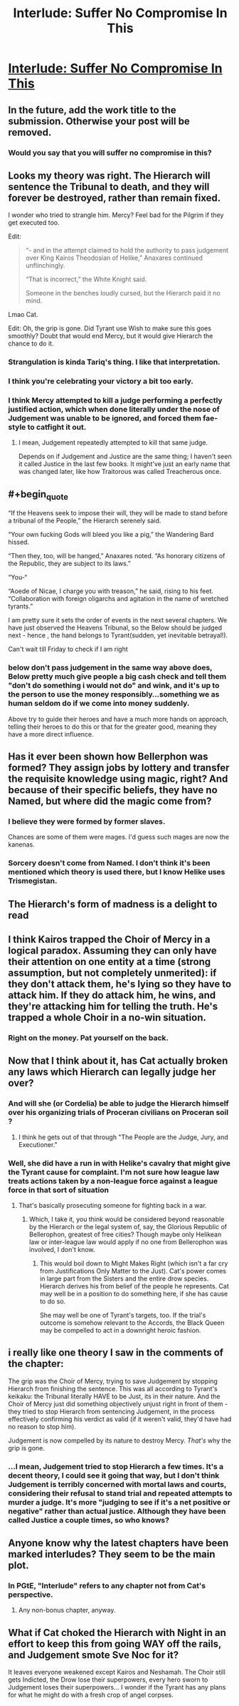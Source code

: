 #+TITLE: Interlude: Suffer No Compromise In This

* [[https://practicalguidetoevil.wordpress.com/2019/10/16/interlude-suffer-no-compromise-in-this/][Interlude: Suffer No Compromise In This]]
:PROPERTIES:
:Author: narfanator
:Score: 76
:DateUnix: 1571200366.0
:FlairText: HF
:END:

** In the future, add the work title to the submission. Otherwise your post will be removed.
:PROPERTIES:
:Author: alexanderwales
:Score: 1
:DateUnix: 1571232928.0
:END:

*** Would you say that you will suffer no compromise in this?
:PROPERTIES:
:Author: thebishop8
:Score: 25
:DateUnix: 1571234805.0
:END:


** Looks my theory was right. The Hierarch will sentence the Tribunal to death, and they will forever be destroyed, rather than remain fixed.

I wonder who tried to strangle him. Mercy? Feel bad for the Pilgrim if they get executed too.

Edit:

#+begin_quote
  “- and in the attempt claimed to hold the authority to pass judgement over King Kairos Theodosian of Helike,” Anaxares continued unflinchingly.

  “That is incorrect,” the White Knight said.

  Someone in the benches loudly cursed, but the Hierarch paid it no mind.
#+end_quote

Lmao Cat.

Edit: Oh, the grip is gone. Did Tyrant use Wish to make sure this goes smoothly? Doubt that would end Mercy, but it would give Hierarch the chance to do it.
:PROPERTIES:
:Author: Academic_Jellyfish
:Score: 32
:DateUnix: 1571200763.0
:END:

*** Strangulation is kinda Tariq's thing. I like that interpretation.
:PROPERTIES:
:Author: Frommerman
:Score: 15
:DateUnix: 1571218030.0
:END:


*** I think you're celebrating your victory a bit too early.
:PROPERTIES:
:Author: werafdsaew
:Score: 15
:DateUnix: 1571205684.0
:END:


*** I think Mercy attempted to kill a judge performing a perfectly justified action, which when done literally under the nose of Judgement was unable to be ignored, and forced them fae-style to catfight it out.
:PROPERTIES:
:Author: ketura
:Score: 9
:DateUnix: 1571260333.0
:END:

**** I mean, Judgement repeatedly attempted to kill that same judge.

Depends on if Judgement and Justice are the same thing; I haven't seen it called Justice in the last few books. It might've just an early name that was changed later, like how Traitorous was called Treacherous once.
:PROPERTIES:
:Author: Academic_Jellyfish
:Score: 4
:DateUnix: 1571289849.0
:END:


** #+begin_quote
  “If the Heavens seek to impose their will, they will be made to stand before a tribunal of the People,” the Hierarch serenely said.

  “Your own fucking Gods will bleed you like a pig,” the Wandering Bard hissed.

  “Then they, too, will be hanged,” Anaxares noted. “As honorary citizens of the Republic, they are subject to its laws.”

  “You-“

  “Aoede of Nicae, I charge you with treason,” he said, rising to his feet. “Collaboration with foreign oligarchs and agitation in the name of wretched tyrants.”
#+end_quote

I am pretty sure it sets the order of events in the next several chapters. We have just observed the Heavens Tribunal, so the Below should be judged next - hence , the hand belongs to Tyrant(sudden, yet inevitable betrayal!).

Can't wait till Friday to check if I am right
:PROPERTIES:
:Author: SeaBornIam
:Score: 27
:DateUnix: 1571213692.0
:END:

*** below don't pass judgement in the same way above does, Below pretty much give people a big cash check and tell them "don't do something i would not do" and wink, and it's up to the person to use the money responsibly...something we as human seldom do if we come into money suddenly.

Above try to guide their heroes and have a much more hands on approach, telling their heroes to do this or that for the greater good, meaning they have a more direct influence.
:PROPERTIES:
:Author: Banarok
:Score: 18
:DateUnix: 1571223520.0
:END:


** Has it ever been shown how Bellerphon was formed? They assign jobs by lottery and transfer the requisite knowledge using magic, right? And because of their specific beliefs, they have no Named, but where did the magic come from?
:PROPERTIES:
:Author: Mountebank
:Score: 19
:DateUnix: 1571200951.0
:END:

*** I believe they were formed by former slaves.

Chances are some of them were mages. I'd guess such mages are now the kanenas.
:PROPERTIES:
:Author: PotentiallySarcastic
:Score: 24
:DateUnix: 1571201358.0
:END:


*** Sorcery doesn't come from Named. I don't think it's been mentioned which theory is used there, but I know Helike uses Trismegistan.
:PROPERTIES:
:Author: Academic_Jellyfish
:Score: 18
:DateUnix: 1571201407.0
:END:


** The Hierarch's form of madness is a delight to read
:PROPERTIES:
:Author: Halinn
:Score: 20
:DateUnix: 1571220109.0
:END:


** I think Kairos trapped the Choir of Mercy in a logical paradox. Assuming they can only have their attention on one entity at a time (strong assumption, but not completely unmerited): if they don't attack them, he's lying so they have to attack him. If they do attack him, he wins, and they're attacking him for telling the truth. He's trapped a whole Choir in a no-win situation.
:PROPERTIES:
:Author: somerando11
:Score: 12
:DateUnix: 1571279417.0
:END:

*** Right on the money. Pat yourself on the back.
:PROPERTIES:
:Author: HeWhoBringsDust
:Score: 3
:DateUnix: 1571376533.0
:END:


** Now that I think about it, has Cat actually broken any laws which Hierarch can legally judge her over?
:PROPERTIES:
:Author: NZPIEFACE
:Score: 6
:DateUnix: 1571223109.0
:END:

*** And will she (or Cordelia) be able to judge the Hierarch himself over his organizing trials of Proceran civilians on Proceran soil ?
:PROPERTIES:
:Author: TideofKhatanga
:Score: 5
:DateUnix: 1571227599.0
:END:

**** I think he gets out of that through "The People are the Judge, Jury, and Executioner."
:PROPERTIES:
:Author: NZPIEFACE
:Score: 8
:DateUnix: 1571233458.0
:END:


*** Well, she did have a run in with Helike's cavalry that might give the Tyrant cause for complaint. I'm not sure how league law treats actions taken by a non-league force against a league force in that sort of situation
:PROPERTIES:
:Author: RidesThe7
:Score: 2
:DateUnix: 1571234499.0
:END:

**** That's basically prosecuting someone for fighting back in a war.
:PROPERTIES:
:Author: NZPIEFACE
:Score: 6
:DateUnix: 1571236913.0
:END:

***** Which, I take it, you think would be considered beyond reasonable by the Hierarch or the legal system of, say, the Glorious Republic of Bellerophon, greatest of free cities? Though maybe only Helikean law or inter-league law would apply if no one from Bellerophon was involved, I don't know.
:PROPERTIES:
:Author: RidesThe7
:Score: 12
:DateUnix: 1571238660.0
:END:

****** This would boil down to Might Makes Right (which isn't a far cry from Justifications Only Matter to the Just). Cat's power comes in large part from the Sisters and the entire drow species. Hierarch derives his from belief of the people he represents. Cat may well be in a position to do something here, if she has cause to do so.

She may well be one of Tyrant's targets, too. If the trial's outcome is somehow relevant to the Accords, the Black Queen may be compelled to act in a downright heroic fashion.
:PROPERTIES:
:Author: Brell4Evar
:Score: 2
:DateUnix: 1571331249.0
:END:


** i really like one theory I saw in the comments of the chapter:

The grip was the Choir of Mercy, trying to save Judgement by stopping Hierarch from finishing the sentence. This was all according to Tyrant's keikaku: the Tribunal literally HAVE to be Just, its in their nature. And the Choir of Mercy just did something objectively unjust right in front of them - they tried to stop Hierarch from sentencing Judgement, in the process effectively confirming his verdict as valid (if it weren't valid, they'd have had no reason to stop him).

Judgement is now compelled by its nature to destroy Mercy. /That's/ why the grip is gone.
:PROPERTIES:
:Author: Sarkavonsy
:Score: 8
:DateUnix: 1571259608.0
:END:

*** ...I mean, Judgement tried to stop Hierarch a few times. It's a decent theory, I could see it going that way, but I don't think Judgement is terribly concerned with mortal laws and courts, considering their refusal to stand trial and repeated attempts to murder a judge. It's more "judging to see if it's a net positive or negative" rather than actual justice. Although they have been called Justice a couple times, so who knows?
:PROPERTIES:
:Author: Academic_Jellyfish
:Score: 4
:DateUnix: 1571279493.0
:END:


** Anyone know why the latest chapters have been marked interludes? They seem to be the main plot.
:PROPERTIES:
:Author: fortycakes
:Score: 3
:DateUnix: 1571238196.0
:END:

*** In PGtE, "Interlude" refers to any chapter not from Cat's perspective.
:PROPERTIES:
:Author: bpgbcg
:Score: 34
:DateUnix: 1571238352.0
:END:

**** Any non-bonus chapter, anyway.
:PROPERTIES:
:Author: Nimelennar
:Score: 6
:DateUnix: 1571255719.0
:END:


** What if Cat choked the Hierarch with Night in an effort to keep this from going WAY off the rails, and Judgement smote Sve Noc for it?

It leaves everyone weakened except Kairos and Neshamah. The Choir still gets Indicted, the Drow lose their superpowers, every hero sworn to Judgement loses their superpowers... I wonder if the Tyrant has any plans for what he might do with a fresh crop of angel corpses.
:PROPERTIES:
:Author: gryfft
:Score: 1
:DateUnix: 1571287120.0
:END:
